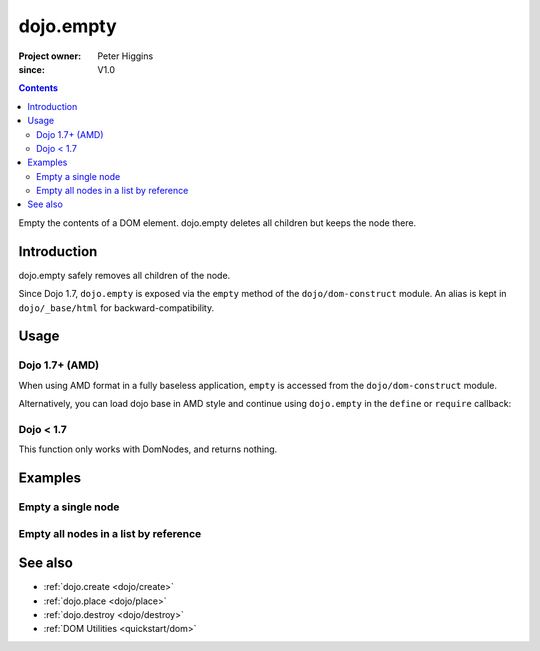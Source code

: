 .. _dojo/empty:

==========
dojo.empty
==========

:Project owner: Peter Higgins
:since: V1.0

.. contents ::
   :depth: 2

Empty the contents of a DOM element. dojo.empty deletes all children but keeps the node there.


Introduction
============

dojo.empty safely removes all children of the node.

Since Dojo 1.7, ``dojo.empty`` is exposed via the ``empty`` method of the ``dojo/dom-construct`` module.  An alias is kept in ``dojo/_base/html`` for backward-compatibility.

Usage
=====


Dojo 1.7+ (AMD)
---------------

When using AMD format in a fully baseless application, ``empty`` is accessed from the ``dojo/dom-construct`` module.

.. js ::
 
  require(["dojo/dom-construct"], function(domConstruct){
    // Empty node's children byId:
    domConstruct.empty("someId");
  });

Alternatively, you can load dojo base in AMD style and continue using ``dojo.empty`` in the ``define`` or ``require`` callback:

.. js ::
 
  require(["dojo"], function(dojo){
    // Empty node's children byId:
    dojo.empty("someId");
  });

Dojo < 1.7
----------

.. js ::
 
  // Empty node's children byId:
  dojo.empty("someId");

This function only works with DomNodes, and returns nothing.

Examples
========

Empty a single node
---------------------

.. code-example::

   Empty a DomNode
   
  .. js ::
    
    <script type="text/javascript">
    dojo.require("dijit.form.Button");

    dojo.ready(function(){
        // Create a button programmatically:
        var button = new dijit.form.Button({
            label: "Empty TestNode1",
            onClick: function(){
                // Empty TestNode1:
                dojo.empty("testnode1");
                dojo.byId("result1").innerHTML = "TestNode1 has been emptied.";
            }
        }, "progButtonNode");

    });
    </script>

  Some DomNodes
  
  .. html ::
    
    <div id="testnode1">TestNode 1</div>
    <button id="progButtonNode" type="button"></button>
    <div id="result1"></div>


Empty all nodes in a list by reference
--------------------------------------

.. code-example::

  .. css ::

    <style type="text/css">
    .green { color: white; min-width: 30px; min-height: 30px;
        border: 1px #4d4d4d solid; margin-top: 4px; margin-right: 5px;
        float: left; background-color: green; padding: 2px }
    .red { color: white; min-width: 30px; min-height: 30px;
        border: 1px #4d4d4d solid; margin-top: 4px; margin-right: 5px;
        float: left; background-color: red; padding: 2px }
    #panel { clear: both }
    </style>

  Empty all Nodes in a list by reference
  
  .. js ::

    <script type="text/javascript">
    dojo.require("dijit.form.Button");

    dojo.ready(function(){
        // Create a button programmatically:
        var button2 = new dijit.form.Button({
            label: "Empty all red nodes",
            onClick: function(){
                // Empty all nodes in a list by reference:
                dojo.query(".red").forEach(dojo.empty);
                dojo.byId("result2").innerHTML = "All red nodes were emptied.";
            }
        }, "progButtonNode2");

    });
    </script>

  Some DomNodes
  
  .. html ::

    <div class="green">greenNode</div>
    <div class="green">greenNode</div>
    <div class="red">redNode</div>
    <div class="green">greenNode</div>
    <div class="green">greenNode</div>
    <div class="red">redNode</div>
    <div class="red">redNode</div>
    <div class="green">greenNode</div>
    <div class="green">greenNode</div>
    <div class="red">redNode</div>
    <div class="red">redNode</div>
    <div class="red">redNode</div>
    <div class="green">greenNode</div>
    <div class="green">greenNode</div>
    <div class="red">redNode</div>

    <div id="panel">
        <button id="progButtonNode2" type="button"></button>
        <div id="result2"></div>
    </div>

.. api-inline :: dojo.empty

See also
========

* :ref:`dojo.create <dojo/create>`
* :ref:`dojo.place <dojo/place>`
* :ref:`dojo.destroy <dojo/destroy>`
* :ref:`DOM Utilities <quickstart/dom>`
